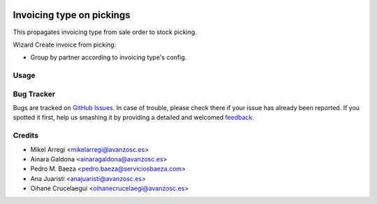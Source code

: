 .. image:: https://img.shields.io/badge/licence-AGPL--3-blue.svg
   :target: http://www.gnu.org/licenses/agpl-3.0-standalone.html
   :alt: License: AGPL-3

==========================
Invoicing type on pickings
==========================

This propagates invoicing type from sale order to stock picking.

Wizard Create invoice from picking:

* Group by partner according to invoicing type's config.

Usage
=====

.. image:: https://odoo-community.org/website/image/ir.attachment/5784_f2813bd/datas
   :alt: Try me on Runbot
   :target: https://runbot.odoo-community.org/runbot/188/8.0

Bug Tracker
===========

Bugs are tracked on `GitHub Issues <https://github.com/odoomrp/odoomrp-wip/issues>`_. In case of trouble, please
check there if your issue has already been reported. If you spotted it first,
help us smashing it by providing a detailed and welcomed `feedback <https://github.com/odoomrp/odoomrp-wip/issues/new?body=module:%20stock_invoicing_type%0Aversion:%208.0%0A%0A**Steps%20to%20reproduce**%0A-%20...%0A%0A**Current%20behavior**%0A%0A**Expected%20behavior**>`_.

Credits
=======

* Mikel Arregi <mikelarregi@avanzosc.es>
* Ainara Galdona <ainaragaldona@avanzosc.es>
* Pedro M. Baeza <pedro.baeza@serviciosbaeza.com>
* Ana Juaristi <anajuaristi@avanzosc.es>
* Oihane Crucelaegui <oihanecrucelaegi@avanzosc.es>
